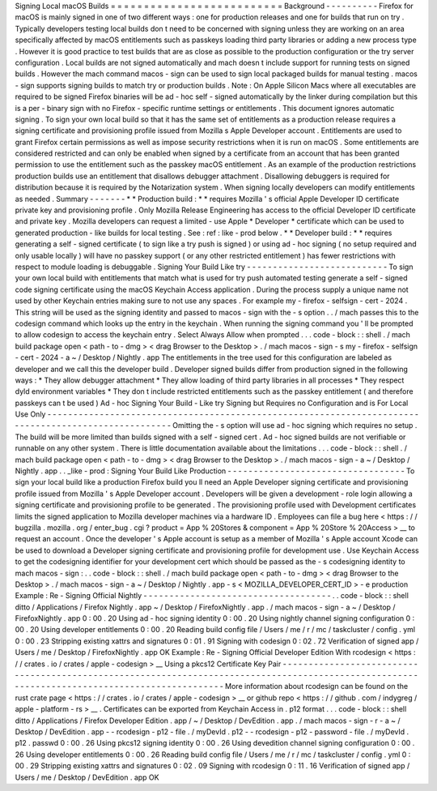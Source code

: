 Signing
Local
macOS
Builds
=
=
=
=
=
=
=
=
=
=
=
=
=
=
=
=
=
=
=
=
=
=
=
=
=
=
Background
-
-
-
-
-
-
-
-
-
-
Firefox
for
macOS
is
mainly
signed
in
one
of
two
different
ways
:
one
for
production
releases
and
one
for
builds
that
run
on
try
.
Typically
developers
testing
local
builds
don
t
need
to
be
concerned
with
signing
unless
they
are
working
on
an
area
specifically
affected
by
macOS
entitlements
such
as
passkeys
loading
third
party
libraries
or
adding
a
new
process
type
.
However
it
is
good
practice
to
test
builds
that
are
as
close
as
possible
to
the
production
configuration
or
the
try
server
configuration
.
Local
builds
are
not
signed
automatically
and
mach
doesn
t
include
support
for
running
tests
on
signed
builds
.
However
the
mach
command
macos
-
sign
can
be
used
to
sign
local
packaged
builds
for
manual
testing
.
macos
-
sign
supports
signing
builds
to
match
try
or
production
builds
.
Note
:
On
Apple
Silicon
Macs
where
all
executables
are
required
to
be
signed
Firefox
binaries
will
be
ad
-
hoc
self
-
signed
automatically
by
the
linker
during
compilation
but
this
is
a
per
-
binary
sign
with
no
Firefox
-
specific
runtime
settings
or
entitlements
.
This
document
ignores
automatic
signing
.
To
sign
your
own
local
build
so
that
it
has
the
same
set
of
entitlements
as
a
production
release
requires
a
signing
certificate
and
provisioning
profile
issued
from
Mozilla
s
Apple
Developer
account
.
Entitlements
are
used
to
grant
Firefox
certain
permissions
as
well
as
impose
security
restrictions
when
it
is
run
on
macOS
.
Some
entitlements
are
considered
restricted
and
can
only
be
enabled
when
signed
by
a
certificate
from
an
account
that
has
been
granted
permission
to
use
the
entitlement
such
as
the
passkey
macOS
entitlement
.
As
an
example
of
the
production
restrictions
production
builds
use
an
entitlement
that
disallows
debugger
attachment
.
Disallowing
debuggers
is
required
for
distribution
because
it
is
required
by
the
Notarization
system
.
When
signing
locally
developers
can
modify
entitlements
as
needed
.
Summary
-
-
-
-
-
-
-
*
*
Production
build
:
*
*
requires
Mozilla
'
s
official
Apple
Developer
ID
certificate
private
key
and
provisioning
profile
.
Only
Mozilla
Release
Engineering
has
access
to
the
official
Developer
ID
certificate
and
private
key
.
Mozilla
developers
can
request
a
limited
-
use
Apple
*
Developer
*
certificate
which
can
be
used
to
generated
production
-
like
builds
for
local
testing
.
See
:
ref
:
like
-
prod
below
.
*
*
Developer
build
:
*
*
requires
generating
a
self
-
signed
certificate
(
to
sign
like
a
try
push
is
signed
)
or
using
ad
-
hoc
signing
(
no
setup
required
and
only
usable
locally
)
will
have
no
passkey
support
(
or
any
other
restricted
entitlement
)
has
fewer
restrictions
with
respect
to
module
loading
is
debuggable
.
Signing
Your
Build
Like
try
-
-
-
-
-
-
-
-
-
-
-
-
-
-
-
-
-
-
-
-
-
-
-
-
-
-
-
To
sign
your
own
local
build
with
entitlements
that
match
what
is
used
for
try
push
automated
testing
generate
a
self
-
signed
code
signing
certificate
using
the
macOS
Keychain
Access
application
.
During
the
process
supply
a
unique
name
not
used
by
other
Keychain
entries
making
sure
to
not
use
any
spaces
.
For
example
my
-
firefox
-
selfsign
-
cert
-
2024
.
This
string
will
be
used
as
the
signing
identity
and
passed
to
macos
-
sign
with
the
-
s
option
.
.
/
mach
passes
this
to
the
codesign
command
which
looks
up
the
entry
in
the
keychain
.
When
running
the
signing
command
you
'
ll
be
prompted
to
allow
codesign
to
access
the
keychain
entry
.
Select
Always
Allow
when
prompted
.
.
.
code
-
block
:
:
shell
.
/
mach
build
package
open
<
path
-
to
-
dmg
>
<
drag
Browser
to
the
Desktop
>
.
/
mach
macos
-
sign
-
s
my
-
firefox
-
selfsign
-
cert
-
2024
-
a
~
/
Desktop
/
Nightly
.
app
The
entitlements
in
the
tree
used
for
this
configuration
are
labeled
as
developer
and
we
call
this
the
developer
build
.
Developer
signed
builds
differ
from
production
signed
in
the
following
ways
:
*
They
allow
debugger
attachment
*
They
allow
loading
of
third
party
libraries
in
all
processes
*
They
respect
dyld
environment
variables
*
They
don
t
include
restricted
entitlements
such
as
the
passkey
entitlement
(
and
therefore
passkeys
can
t
be
used
)
Ad
-
hoc
Signing
Your
Build
-
Like
try
Signing
but
Requires
no
Configuration
and
is
For
Local
Use
Only
-
-
-
-
-
-
-
-
-
-
-
-
-
-
-
-
-
-
-
-
-
-
-
-
-
-
-
-
-
-
-
-
-
-
-
-
-
-
-
-
-
-
-
-
-
-
-
-
-
-
-
-
-
-
-
-
-
-
-
-
-
-
-
-
-
-
-
-
-
-
-
-
-
-
-
-
-
-
-
-
-
-
-
-
-
-
-
-
-
-
-
-
-
-
-
-
-
-
-
-
-
Omitting
the
-
s
option
will
use
ad
-
hoc
signing
which
requires
no
setup
.
The
build
will
be
more
limited
than
builds
signed
with
a
self
-
signed
cert
.
Ad
-
hoc
signed
builds
are
not
verifiable
or
runnable
on
any
other
system
.
There
is
little
documentation
available
about
the
limitations
.
.
.
code
-
block
:
:
shell
.
/
mach
build
package
open
<
path
-
to
-
dmg
>
<
drag
Browser
to
the
Desktop
>
.
/
mach
macos
-
sign
-
a
~
/
Desktop
/
Nightly
.
app
.
.
_like
-
prod
:
Signing
Your
Build
Like
Production
-
-
-
-
-
-
-
-
-
-
-
-
-
-
-
-
-
-
-
-
-
-
-
-
-
-
-
-
-
-
-
-
-
-
To
sign
your
local
build
like
a
production
Firefox
build
you
ll
need
an
Apple
Developer
signing
certificate
and
provisioning
profile
issued
from
Mozilla
'
s
Apple
Developer
account
.
Developers
will
be
given
a
development
-
role
login
allowing
a
signing
certificate
and
provisioning
profile
to
be
generated
.
The
provisioning
profile
used
with
Development
certificates
limits
the
signed
application
to
Mozilla
developer
machines
via
a
hardware
ID
.
Employees
can
file
a
bug
here
<
https
:
/
/
bugzilla
.
mozilla
.
org
/
enter_bug
.
cgi
?
product
=
App
%
20Stores
&
component
=
App
%
20Store
%
20Access
>
__
to
request
an
account
.
Once
the
developer
'
s
Apple
account
is
setup
as
a
member
of
Mozilla
'
s
Apple
account
Xcode
can
be
used
to
download
a
Developer
signing
certificate
and
provisioning
profile
for
development
use
.
Use
Keychain
Access
to
get
the
codesigning
identifier
for
your
development
cert
which
should
be
passed
as
the
-
s
codesigning
identity
to
mach
macos
-
sign
:
.
.
code
-
block
:
:
shell
.
/
mach
build
package
open
<
path
-
to
-
dmg
>
<
drag
Browser
to
the
Desktop
>
.
/
mach
macos
-
sign
-
a
~
/
Desktop
/
Nightly
.
app
-
s
<
MOZILLA_DEVELOPER_CERT_ID
>
-
e
production
Example
:
Re
-
Signing
Official
Nightly
-
-
-
-
-
-
-
-
-
-
-
-
-
-
-
-
-
-
-
-
-
-
-
-
-
-
-
-
-
-
-
-
-
-
-
-
.
.
code
-
block
:
:
shell
ditto
/
Applications
/
Firefox
\
Nightly
.
app
~
/
Desktop
/
FirefoxNightly
.
app
.
/
mach
macos
-
sign
-
a
~
/
Desktop
/
FirefoxNightly
.
app
0
:
00
.
20
Using
ad
-
hoc
signing
identity
0
:
00
.
20
Using
nightly
channel
signing
configuration
0
:
00
.
20
Using
developer
entitlements
0
:
00
.
20
Reading
build
config
file
/
Users
/
me
/
r
/
mc
/
taskcluster
/
config
.
yml
0
:
00
.
23
Stripping
existing
xattrs
and
signatures
0
:
01
.
91
Signing
with
codesign
0
:
02
.
72
Verification
of
signed
app
/
Users
/
me
/
Desktop
/
FirefoxNightly
.
app
OK
Example
:
Re
-
Signing
Official
Developer
Edition
With
rcodesign
<
https
:
/
/
crates
.
io
/
crates
/
apple
-
codesign
>
__
Using
a
pkcs12
Certificate
Key
Pair
-
-
-
-
-
-
-
-
-
-
-
-
-
-
-
-
-
-
-
-
-
-
-
-
-
-
-
-
-
-
-
-
-
-
-
-
-
-
-
-
-
-
-
-
-
-
-
-
-
-
-
-
-
-
-
-
-
-
-
-
-
-
-
-
-
-
-
-
-
-
-
-
-
-
-
-
-
-
-
-
-
-
-
-
-
-
-
-
-
-
-
-
-
-
-
-
-
-
-
-
-
-
-
-
-
-
-
-
-
-
-
-
-
-
-
-
-
-
-
-
-
-
-
-
-
-
-
-
-
-
-
-
-
-
-
-
-
-
-
-
-
-
-
More
information
about
rcodesign
can
be
found
on
the
rust
crate
page
<
https
:
/
/
crates
.
io
/
crates
/
apple
-
codesign
>
__
or
github
repo
<
https
:
/
/
github
.
com
/
indygreg
/
apple
-
platform
-
rs
>
__
.
Certificates
can
be
exported
from
Keychain
Access
in
.
p12
format
.
.
.
code
-
block
:
:
shell
ditto
/
Applications
/
Firefox
\
Developer
\
Edition
.
app
/
~
/
Desktop
/
DevEdition
.
app
.
/
mach
macos
-
sign
-
r
-
a
~
/
Desktop
/
DevEdition
.
app
\
-
-
rcodesign
-
p12
-
file
.
/
myDevId
.
p12
\
-
-
rcodesign
-
p12
-
password
-
file
.
/
myDevId
.
p12
.
passwd
0
:
00
.
26
Using
pkcs12
signing
identity
0
:
00
.
26
Using
devedition
channel
signing
configuration
0
:
00
.
26
Using
developer
entitlements
0
:
00
.
26
Reading
build
config
file
/
Users
/
me
/
r
/
mc
/
taskcluster
/
config
.
yml
0
:
00
.
29
Stripping
existing
xattrs
and
signatures
0
:
02
.
09
Signing
with
rcodesign
0
:
11
.
16
Verification
of
signed
app
/
Users
/
me
/
Desktop
/
DevEdition
.
app
OK
